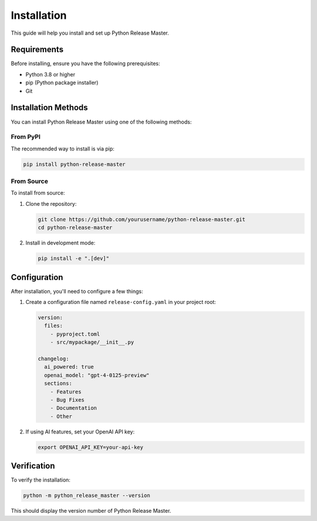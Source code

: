 Installation
============

This guide will help you install and set up Python Release Master.

Requirements
-----------

Before installing, ensure you have the following prerequisites:

* Python 3.8 or higher
* pip (Python package installer)
* Git

Installation Methods
------------------

You can install Python Release Master using one of the following methods:

From PyPI
~~~~~~~~

The recommended way to install is via pip:

.. code-block:: bash

    pip install python-release-master

From Source
~~~~~~~~~~

To install from source:

1. Clone the repository:

   .. code-block:: bash

       git clone https://github.com/yourusername/python-release-master.git
       cd python-release-master

2. Install in development mode:

   .. code-block:: bash

       pip install -e ".[dev]"

Configuration
------------

After installation, you'll need to configure a few things:

1. Create a configuration file named ``release-config.yaml`` in your project root:

   .. code-block:: yaml

       version:
         files:
           - pyproject.toml
           - src/mypackage/__init__.py

       changelog:
         ai_powered: true
         openai_model: "gpt-4-0125-preview"
         sections:
           - Features
           - Bug Fixes
           - Documentation
           - Other

2. If using AI features, set your OpenAI API key:

   .. code-block:: bash

       export OPENAI_API_KEY=your-api-key

Verification
-----------

To verify the installation:

.. code-block:: bash

    python -m python_release_master --version

This should display the version number of Python Release Master. 